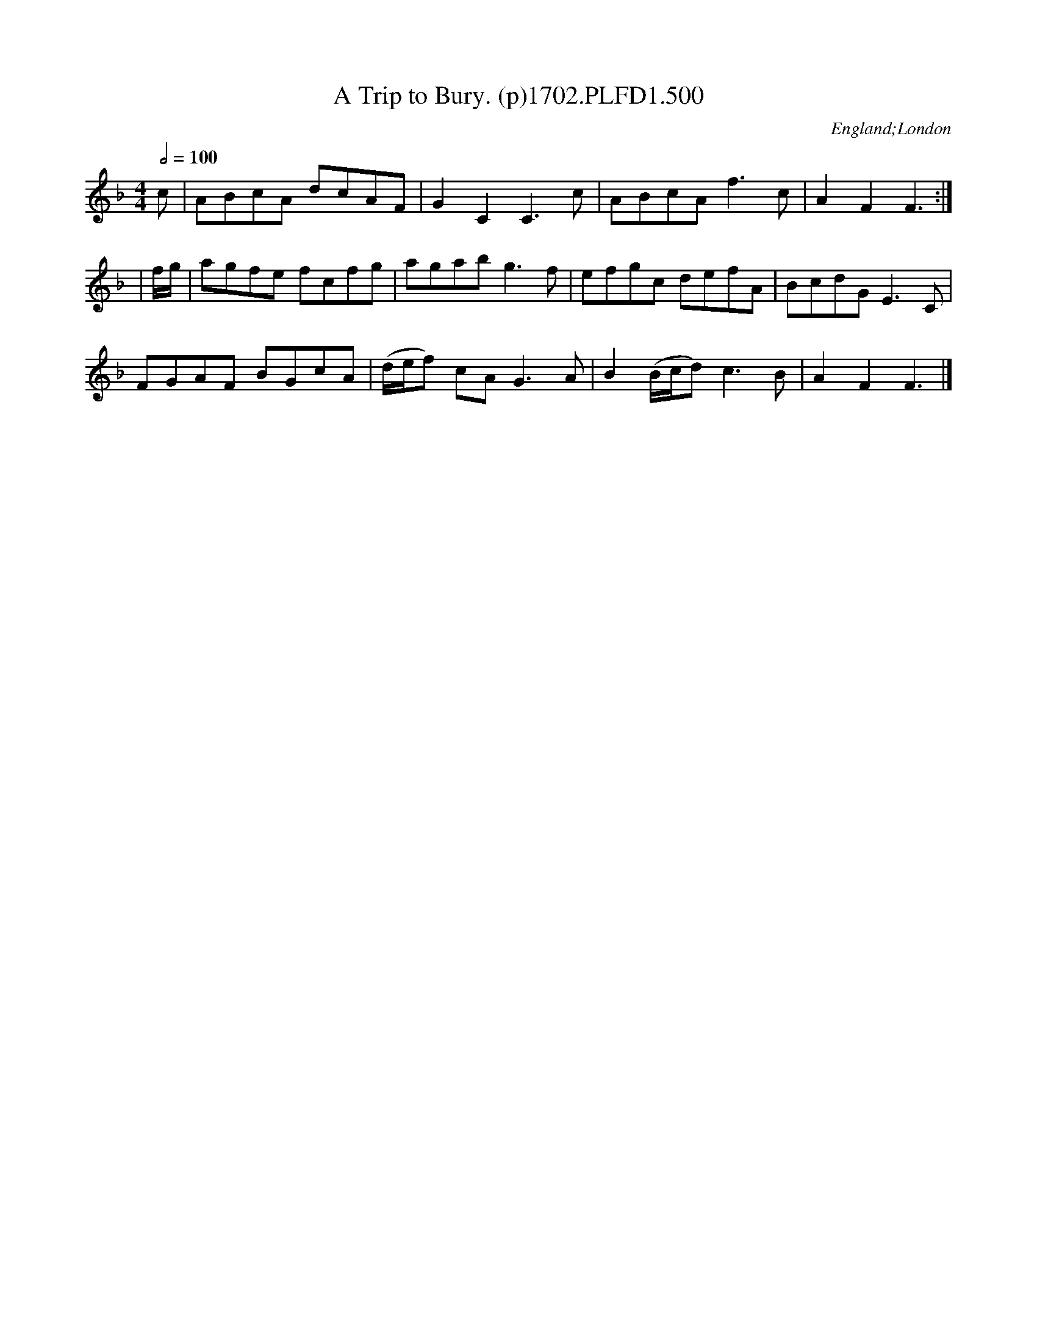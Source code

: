 X:500
T:Trip to Bury. (p)1702.PLFD1.500, A
M:4/4
L:1/8
Q:1/2=100
S:Playford, Dancing Master,Supp.to 11th Ed.,1702.
O:England;London
Z:Chris Partington.
K:F
c|ABcA dcAF|G2C2C3c|ABcAf3c|A2F2F3:|
|f/g/|agfe fcfg|agabg3f|efgc defA|BcdGE3C|
FGAF BGcA|(d/e/f) cAG3A|B2(B/c/d)c3B|A2F2F3|]
